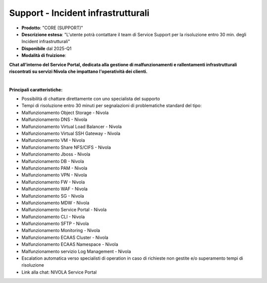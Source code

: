 
**Support - Incident infrastrutturali**
***************************************

- **Prodotto**: "CORE (SUPPORT)"

- **Descrizione estesa**: "L'utente potrà contattare il team di Service Support per la risoluzione entro 30 min. degli Incident infrastrutturali"

- **Disponibile** dal 2025-Q1

- **Modalità di fruizione**:

**Chat all’interno del Service Portal, dedicata alla gestione di malfunzionamenti e rallentamenti infrastrutturali riscontrati su servizi Nivola che impattano l'operatività dei clienti.** 
 
|

**Principali caratteristiche:**

- Possibilità di chattare direttamente con uno specialista del supporto 

- Tempi di risoluzione entro 30 minuti per segnalazioni di problematiche standard del tipo: 

- Malfunzionamento Object Storage - Nivola 

- Malfunzionamento DNS - Nivola 

- Malfunzionamento Virtual Load Balancer - Nivola 

- Malfunzionamento Virtual SSH Gateway - Nivola 

- Malfunzionamento VM - Nivola 

- Malfunzionamento Share NFS/CIFS - Nivola 

- Malfunzionamento Jboss - Nivola 

- Malfunzionamento DB - Nivola 

- Malfunzionamento PAM - Nivola 

- Malfunzionamento VPN - Nivola 

- Malfunzionamento FW - Nivola 

- Malfunzionamento WAF - Nivola 

- Malfunzionamento SG - Nivola 

- Malfunzionamento MDW - Nivola 

- Malfunzionamento Service Portal - Nivola 

- Malfunzionamento CLI - Nivola 

- Malfunzionamento SFTP - Nivola 

- Malfunzionamento Monitoring - Nivola 

- Malfunzionamento ECAAS Cluster - Nivola 

- Malfunzionamento ECAAS Namespace - Nivola 

- Malfunzionamento servizio Log Management - Nivola 

- Escalation automatica verso specialisti di operation in caso di richieste non gestite e/o superamento tempi di risoluzione 

- Link alla chat: NIVOLA Service Portal 
